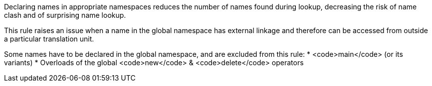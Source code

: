 Declaring names in appropriate namespaces reduces the number of names found during lookup, decreasing the risk of name clash and of surprising name lookup. 

This rule raises an issue when a name in the global namespace has external linkage and therefore can be accessed from outside a particular translation unit.

Some names have to be declared in the global namespace, and are excluded from this rule:
* <code>main</code> (or its variants)
* Overloads of the global <code>new</code> & <code>delete</code> operators
